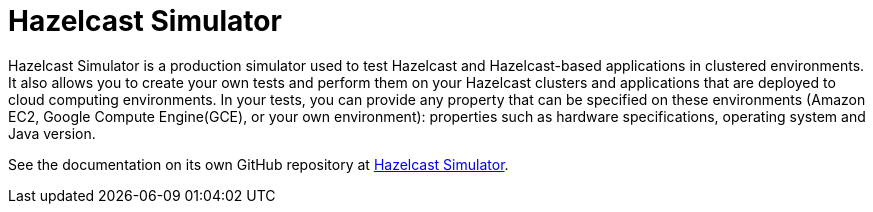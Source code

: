 = Hazelcast Simulator

Hazelcast Simulator is a production simulator used to test Hazelcast and Hazelcast-based applications in clustered environments. It also allows you to create your own tests and perform them on your Hazelcast clusters and applications that are deployed to cloud computing environments. In your tests, you can provide any property that can be specified on these environments (Amazon EC2, Google Compute Engine(GCE), or your own environment): properties such as hardware specifications, operating system and Java version.

See the documentation on its own GitHub repository at https://github.com/hazelcast/hazelcast-simulator/blob/master/README.md[Hazelcast Simulator^].
